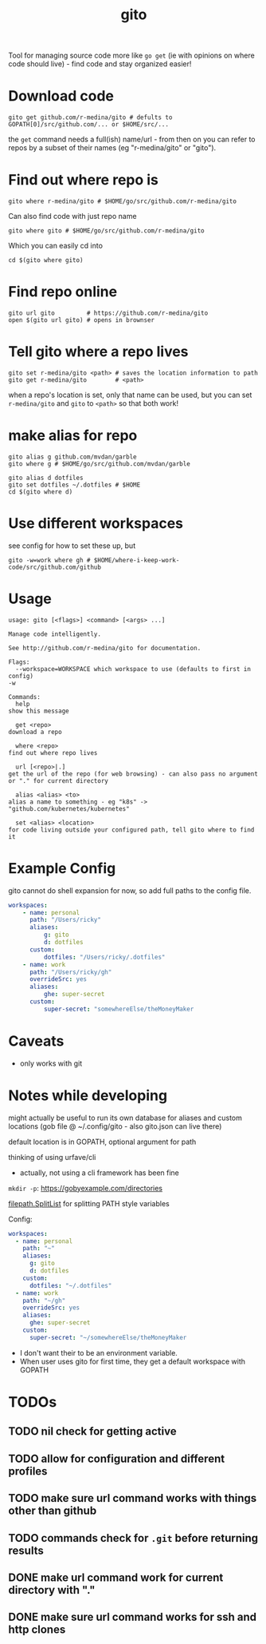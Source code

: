 #+TITLE: gito
#+PROPERTY: header-args :eval no

Tool for managing source code more like =go get= (ie with opinions on
where code should live) - find code and stay organized easier!

* Download code

  #+begin_src text :noeval
    gito get github.com/r-medina/gito # defults to GOPATH[0]/src/github.com/... or $HOME/src/...
  #+end_src

  the =get= command needs a full(ish) name/url - from then on you can
  refer to repos by a subset of their names (eg "r-medina/gito" or
  "gito").


* Find out where repo is

  #+begin_src shell
    gito where r-medina/gito # $HOME/go/src/github.com/r-medina/gito
  #+end_src


  Can also find code with just repo name
  #+begin_src shell
    gito where gito # $HOME/go/src/github.com/r-medina/gito
  #+end_src

  Which you can easily cd into
  #+begin_src shell
    cd $(gito where gito)
  #+end_src


* Find repo online

  #+begin_src shell
    gito url gito         # https://github.com/r-medina/gito
    open $(gito url gito) # opens in brownser
  #+end_src


* Tell gito where a repo lives

  #+begin_src shell
    gito set r-medina/gito <path> # saves the location information to path
    gito get r-medina/gito        # <path>
  #+end_src

  when a repo's location is set, only that name can be used, but you
  can set =r-medina/gito= and =gito= to =<path>= so that both work!


* make alias for repo

  #+begin_src shell
    gito alias g github.com/mvdan/garble
    gito where g # $HOME/go/src/github.com/mvdan/garble
  #+end_src

  #+begin_src shell
    gito alias d dotfiles
    gito set dotfiles ~/.dotfiles # $HOME
    cd $(gito where d)
  #+end_src


* Use different workspaces

  see config for how to set these up, but

  #+begin_src shell
    gito -w=work where gh # $HOME/where-i-keep-work-code/src/github.com/github
  #+end_src


* Usage

  #+begin_src text
    usage: gito [<flags>] <command> [<args> ...]

    Manage code intelligently.

    See http://github.com/r-medina/gito for documentation.

    Flags:
      --workspace=WORKSPACE which workspace to use (defaults to first in config)
	-w

    Commands:
      help
	show this message

      get <repo>
	download a repo

      where <repo>
	find out where repo lives

      url [<repo>|.]
	get the url of the repo (for web browsing) - can also pass no argument or "." for current directory

      alias <alias> <to>
	alias a name to something - eg "k8s" -> "github.com/kubernetes/kubernetes"

      set <alias> <location>
	for code living outside your configured path, tell gito where to find it
  #+end_src


* Example Config

  gito cannot do shell expansion for now, so add full paths to the
  config file.

  #+begin_src yaml
    workspaces:
        - name: personal
          path: "/Users/ricky"
          aliases:
              g: gito
              d: dotfiles
          custom:
              dotfiles: "/Users/ricky/.dotfiles"
        - name: work
          path: "/Users/ricky/gh"
          overrideSrc: yes
          aliases:
              ghe: super-secret
          custom:
              super-secret: "somewhereElse/theMoneyMaker
  #+end_src


* Caveats

  - only works with git


* Notes while developing

  might actually be useful to run its own database for aliases and
  custom locations (gob file @ ~/.config/gito - also gito.json can
  live there)

  default location is in GOPATH, optional argument for path

  thinking of using urfave/cli
  - actually, not using a cli framework has been fine

  =mkdir -p=: https://gobyexample.com/directories

  [[https://golang.org/pkg/path/filepath/#SplitList][filepath.SplitList]] for splitting PATH style variables

  Config:

  #+begin_src yaml
    workspaces:
      - name: personal
        path: "~"
        aliases:
          g: gito
          d: dotfiles
        custom:
          dotfiles: "~/.dotfiles"
      - name: work
        path: "~/gh"
        overrideSrc: yes
        aliases:
          ghe: super-secret
        custom:
          super-secret: "~/somewhereElse/theMoneyMaker
  #+end_src

  - I don't want their to be an environment variable.
  - When user uses gito for first time, they get a default workspace
    with GOPATH


* TODOs

** TODO nil check for getting active

** TODO allow for configuration and different profiles

** TODO make sure url command works with things other than github

** TODO commands check for =.git= before returning results

** DONE make url command work for current directory with "."
   CLOSED: [2020-07-06 Mon 10:45]

** DONE make sure url command works for ssh and http clones
